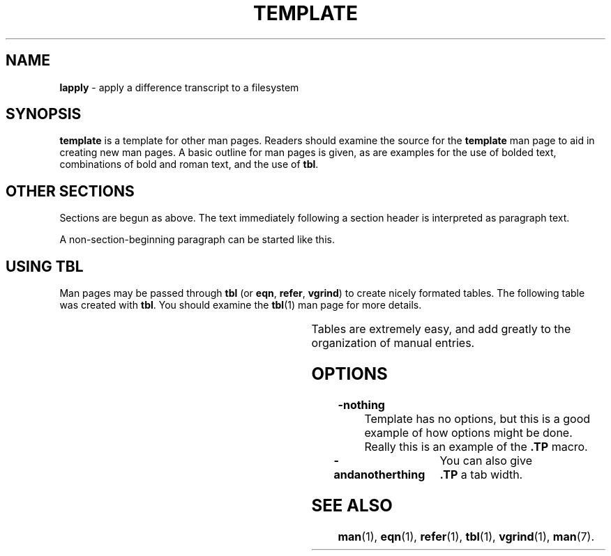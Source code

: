 '\" t
.\" This is a comment. The line above indicates to "man" that "tbl"
.\" should be run on the input. The 4th section has an example of
.\" tbl macros used in a man page.
.TH TEMPLATE "Section" "Date" "Author" "Section Title"
.SH NAME
.B lapply 
\- apply a difference transcript to a filesystem 
.SH SYNOPSIS
.B template
is a template for other man pages. Readers should examine the source
for the
.B template
man page to aid in creating new man pages. A basic outline for man
pages is given, as are examples for the use of bolded text,
combinations of bold and roman text, and the use of
.BR tbl .
.SH OTHER SECTIONS
Sections are begun as above. The text immediately following a section
header is interpreted as paragraph text.
.LP
A non-section-beginning paragraph can be started like this.
.SH USING TBL
Man pages may be passed through
.B tbl
(or
.BR eqn ,
.BR refer ,
.BR vgrind )
to create nicely formated tables. The following table was created
with
.BR tbl .
You should examine the
.BR tbl (1)
man page for more details.
.\"  This is a tbl-style table. See the man page for tbl.
.sp 2
.TS
center;
lb   lb   rb
l    l    r .
Name	Position	Salary
=
Blair, B. S.	Sr Net Op Tech	$24,000
Craig, W.	Sys Res Programmer I	$30,731
Johnson, D.	Manage-ITD	$58,182
Aupperle, E	Assoc Director	$89,335
Van Houweling, D.	VP Info Tech	$152,004
.TE
.LP
Tables are extremely easy, and add greatly to the organization of
manual entries.
.SH OPTIONS
.TP
.B \-nothing
Template has no options, but this is a good example of how options might be
done.  Really this is an example of the
.B .TP
macro.
.TP 20
.B \-andanotherthing
You can also give
.B .TP
a tab width.
.SH SEE ALSO
.BR man (1),
.BR eqn (1),
.BR refer (1),
.BR tbl (1),
.BR vgrind (1),
.BR man (7).

